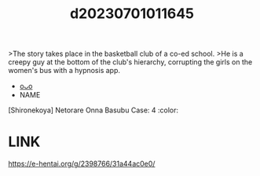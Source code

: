 :PROPERTIES:
:ID:       8244d518-8016-4485-86af-eeb17a6f20c7
:END:
#+title: d20230701011645
#+filetags: :20230701011645:ntronary:
>The story takes place in the basketball club of a co-ed school.
>He is a creepy guy at the bottom of the club's hierarchy, corrupting the girls on the women's bus with a hypnosis app.
- [[id:652d73b0-b950-45d6-931f-707638c571d6][oᴗo]]
- NAME
[Shironekoya] Netorare Onna Basubu Case: 4 :color:
* LINK
https://e-hentai.org/g/2398766/31a44ac0e0/
